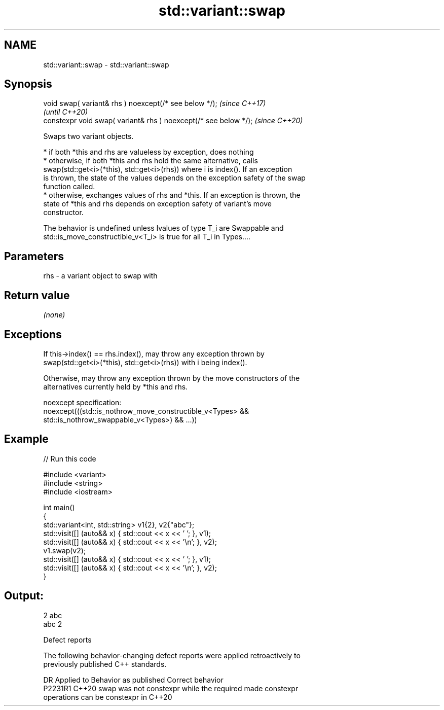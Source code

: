 .TH std::variant::swap 3 "2022.07.31" "http://cppreference.com" "C++ Standard Libary"
.SH NAME
std::variant::swap \- std::variant::swap

.SH Synopsis
   void swap( variant& rhs ) noexcept(/* see below */);            \fI(since C++17)\fP
                                                                   \fI(until C++20)\fP
   constexpr void swap( variant& rhs ) noexcept(/* see below */);  \fI(since C++20)\fP

   Swaps two variant objects.

     * if both *this and rhs are valueless by exception, does nothing
     * otherwise, if both *this and rhs hold the same alternative, calls
       swap(std::get<i>(*this), std::get<i>(rhs)) where i is index(). If an exception
       is thrown, the state of the values depends on the exception safety of the swap
       function called.
     * otherwise, exchanges values of rhs and *this. If an exception is thrown, the
       state of *this and rhs depends on exception safety of variant's move
       constructor.

   The behavior is undefined unless lvalues of type T_i are Swappable and
   std::is_move_constructible_v<T_i> is true for all T_i in Types....

.SH Parameters

   rhs - a variant object to swap with

.SH Return value

   \fI(none)\fP

.SH Exceptions

   If this->index() == rhs.index(), may throw any exception thrown by
   swap(std::get<i>(*this), std::get<i>(rhs)) with i being index().

   Otherwise, may throw any exception thrown by the move constructors of the
   alternatives currently held by *this and rhs.

   noexcept specification:
   noexcept(((std::is_nothrow_move_constructible_v<Types> &&
   std::is_nothrow_swappable_v<Types>) && ...))

.SH Example


// Run this code

 #include <variant>
 #include <string>
 #include <iostream>

 int main()
 {
     std::variant<int, std::string> v1{2}, v2{"abc"};
     std::visit([] (auto&& x) { std::cout << x << ' '; }, v1);
     std::visit([] (auto&& x) { std::cout << x << '\\n'; }, v2);
     v1.swap(v2);
     std::visit([] (auto&& x) { std::cout << x << ' '; }, v1);
     std::visit([] (auto&& x) { std::cout << x << '\\n'; }, v2);
 }

.SH Output:

 2 abc
 abc 2

  Defect reports

   The following behavior-changing defect reports were applied retroactively to
   previously published C++ standards.

     DR    Applied to              Behavior as published               Correct behavior
   P2231R1 C++20      swap was not constexpr while the required        made constexpr
                      operations can be constexpr in C++20
